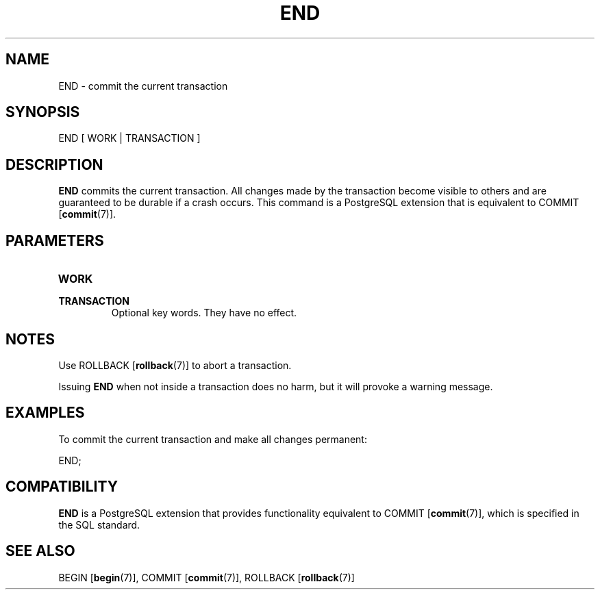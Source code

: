 .\\" auto-generated by docbook2man-spec $Revision: 1.1.1.1 $
.TH "END" "7" "2014-07-21" "SQL - Language Statements" "SQL Commands"
.SH NAME
END \- commit the current transaction

.SH SYNOPSIS
.sp
.nf
END [ WORK | TRANSACTION ]
.sp
.fi
.SH "DESCRIPTION"
.PP
\fBEND\fR commits the current transaction. All changes
made by the transaction become visible to others and are guaranteed
to be durable if a crash occurs. This command is a
PostgreSQL extension
that is equivalent to COMMIT [\fBcommit\fR(7)].
.SH "PARAMETERS"
.TP
\fBWORK\fR
.TP
\fBTRANSACTION\fR
Optional key words. They have no effect.
.SH "NOTES"
.PP
Use ROLLBACK [\fBrollback\fR(7)] to
abort a transaction.
.PP
Issuing \fBEND\fR when not inside a transaction does
no harm, but it will provoke a warning message.
.SH "EXAMPLES"
.PP
To commit the current transaction and make all changes permanent:
.sp
.nf
END;
.sp
.fi
.SH "COMPATIBILITY"
.PP
\fBEND\fR is a PostgreSQL
extension that provides functionality equivalent to COMMIT [\fBcommit\fR(7)], which is
specified in the SQL standard.
.SH "SEE ALSO"
BEGIN [\fBbegin\fR(7)], COMMIT [\fBcommit\fR(7)], ROLLBACK [\fBrollback\fR(7)]
